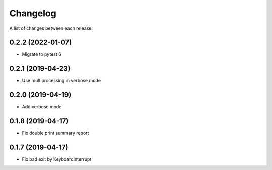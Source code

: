 Changelog
---------

A list of changes between each release.

0.2.2 (2022-01-07)
^^^^^^^^^^^^^^^^^^

- Migrate to pytest 6

0.2.1 (2019-04-23)
^^^^^^^^^^^^^^^^^^

- Use multiprocessing in verbose mode

0.2.0 (2019-04-19)
^^^^^^^^^^^^^^^^^^

- Add verbose mode


0.1.8 (2019-04-17)
^^^^^^^^^^^^^^^^^^

- Fix double print summary report


0.1.7 (2019-04-17)
^^^^^^^^^^^^^^^^^^

- Fix bad exit by KeyboardInterrupt
